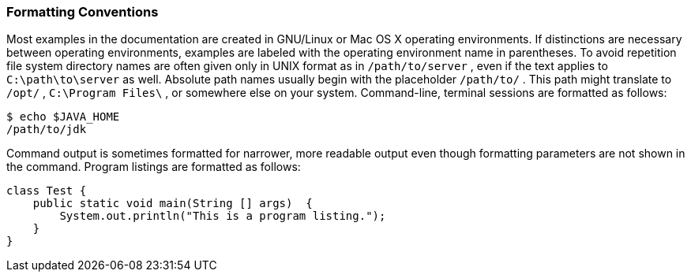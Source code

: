 ////
  The contents of this file are subject to the terms of the Common Development and
  Distribution License (the License). You may not use this file except in compliance with the
  License.

  You can obtain a copy of the License at legal/CDDLv1.0.txt. See the License for the
  specific language governing permission and limitations under the License.

  When distributing Covered Software, include this CDDL Header Notice in each file and include
  the License file at legal/CDDLv1.0.txt. If applicable, add the following below the CDDL
  Header, with the fields enclosed by brackets [] replaced by your own identifying
  information: "Portions copyright [year] [name of copyright owner]".

  Copyright 2017 ForgeRock AS.
  Portions Copyright 2024 3A Systems LLC
////

[#formatting-conventions]
=== Formatting Conventions

Most examples in the documentation are created in GNU/Linux or Mac OS X operating environments. If distinctions are necessary between operating environments, examples are labeled with the operating environment name in parentheses. To avoid repetition file system directory names are often given only in UNIX format as in `/path/to/server` , even if the text applies to `C:\path\to\server` as well.
Absolute path names usually begin with the placeholder `/path/to/` . This path might translate to `/opt/` , `C:\Program Files\` , or somewhere else on your system.
Command-line, terminal sessions are formatted as follows:

[source, console]
----
$ echo $JAVA_HOME
/path/to/jdk
----
Command output is sometimes formatted for narrower, more readable output even though formatting parameters are not shown in the command.
Program listings are formatted as follows:

[source, java]
----
class Test {
    public static void main(String [] args)  {
        System.out.println("This is a program listing.");
    }
}
----